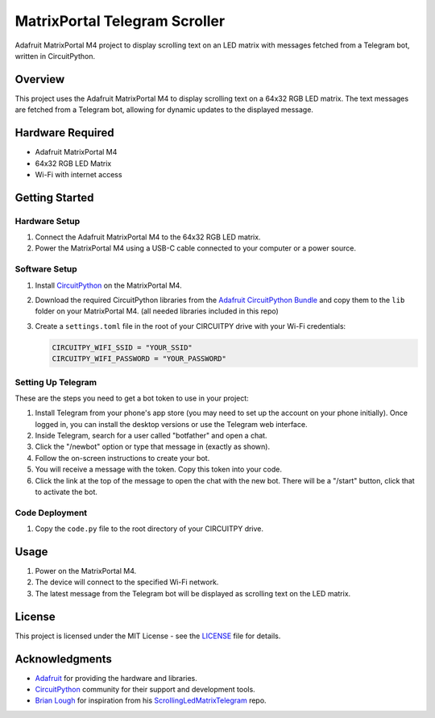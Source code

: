 MatrixPortal Telegram Scroller
==============================

Adafruit MatrixPortal M4 project to display scrolling text on an LED matrix with messages fetched from a Telegram bot, written in CircuitPython.

.. raw:: html

   <div align="center">
       <img src="https://github.com/Fr4nkFletcher/MatrixPortal_Telegram_Scroller/blob/main/demo.gif" alt="Scrolling text on LED matrix">
   </div>
  

Overview
--------

This project uses the Adafruit MatrixPortal M4 to display scrolling text on a 64x32 RGB LED matrix. The text messages are fetched from a Telegram bot, allowing for dynamic updates to the displayed message.

.. image:: https://cdn-learn.adafruit.com/assets/assets/000/111/881/original/led_matrices_Adafruit_MatrixPortal_M4_Pinout.png?1653078587
   :alt: Scrolling text on LED matrix
   :align: center

Hardware Required
-----------------

- Adafruit MatrixPortal M4
- 64x32 RGB LED Matrix
- Wi-Fi with internet access

Getting Started
---------------

Hardware Setup
~~~~~~~~~~~~~~

1. Connect the Adafruit MatrixPortal M4 to the 64x32 RGB LED matrix.
2. Power the MatrixPortal M4 using a USB-C cable connected to your computer or a power source.

Software Setup
~~~~~~~~~~~~~~

1. Install `CircuitPython <https://circuitpython.org/board/matrixportal_m4/>`_ on the MatrixPortal M4.
2. Download the required CircuitPython libraries from the `Adafruit CircuitPython Bundle <https://circuitpython.org/libraries>`_ and copy them to the ``lib`` folder on your MatrixPortal M4. (all needed libraries included in this repo)
3. Create a ``settings.toml`` file in the root of your CIRCUITPY drive with your Wi-Fi credentials:

   .. code-block:: toml

      CIRCUITPY_WIFI_SSID = "YOUR_SSID"
      CIRCUITPY_WIFI_PASSWORD = "YOUR_PASSWORD"

Setting Up Telegram
~~~~~~~~~~~~~~~

These are the steps you need to get a bot token to use in your project:

1. Install Telegram from your phone's app store (you may need to set up the account on your phone initially). Once logged in, you can install the desktop versions or use the Telegram web interface.
2. Inside Telegram, search for a user called "botfather" and open a chat.
3. Click the "/newbot" option or type that message in (exactly as shown).
4. Follow the on-screen instructions to create your bot.
5. You will receive a message with the token. Copy this token into your code.
6. Click the link at the top of the message to open the chat with the new bot. There will be a "/start" button, click that to activate the bot.

Code Deployment
~~~~~~~~~~~~~~~

1. Copy the ``code.py`` file to the root directory of your CIRCUITPY drive.

Usage
-----

1. Power on the MatrixPortal M4.
2. The device will connect to the specified Wi-Fi network.
3. The latest message from the Telegram bot will be displayed as scrolling text on the LED matrix.

License
-------

This project is licensed under the MIT License - see the `LICENSE <LICENSE>`_ file for details.

Acknowledgments
---------------

- `Adafruit <https://www.adafruit.com/>`_ for providing the hardware and libraries.
- `CircuitPython <https://circuitpython.org/>`_ community for their support and development tools.
- `Brian Lough <https://github.com/witnessmenow>`_ for inspiration from his `ScrollingLedMatrixTelegram <https://github.com/witnessmenow/ScrollingLEDMatrixTelegram>`_ repo.
